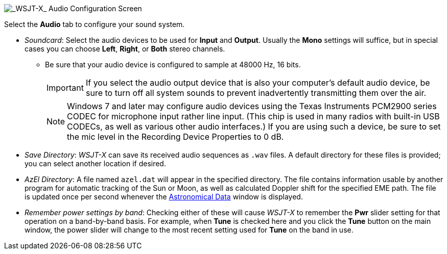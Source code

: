 // Status=review

image::settings-audio.png[align="center",alt="_WSJT-X_ Audio Configuration Screen"]

Select the *Audio* tab to configure your sound system.

* _Soundcard_: Select the audio devices to be used for *Input* and
*Output*.  Usually the *Mono* settings will suffice, but in special
cases you can choose *Left*, *Right*, or *Both* stereo channels.

** Be sure that your audio device is configured to sample at 48000 Hz,
16 bits.

+

IMPORTANT: If you select the audio output device that is also your
computer's default audio device, be sure to turn off all system sounds
to prevent inadvertently transmitting them over the air.  

+

NOTE: Windows 7 and later may configure audio devices using
the Texas Instruments PCM2900 series CODEC for microphone input rather
line input.  (This chip is used in many radios with built-in USB
CODECs, as well as various other audio interfaces.)  If you are using
such a device, be sure to set the mic level in the Recording Device
Properties to 0 dB.

+

* _Save Directory_: _WSJT-X_ can save its received audio sequences as
`.wav` files.  A default directory for these files is provided; you
can select another location if desired.

* _AzEl Directory_: A file named `azel.dat` will appear in the
specified directory.  The file contains information usable by another
program for automatic tracking of the Sun or Moon, as well as
calculated Doppler shift for the specified EME path.  The file is
updated once per second whenever the <<ASTRODATA,Astronomical Data>>
window is displayed.

* _Remember power settings by band_: Checking either of these will
cause _WSJT-X_ to remember the *Pwr* slider setting for that operation
on a band-by-band basis.  For example, when *Tune* is checked here and
you click the *Tune* button on the main window, the power slider will
change to the most recent setting used for *Tune* on the band in use.

